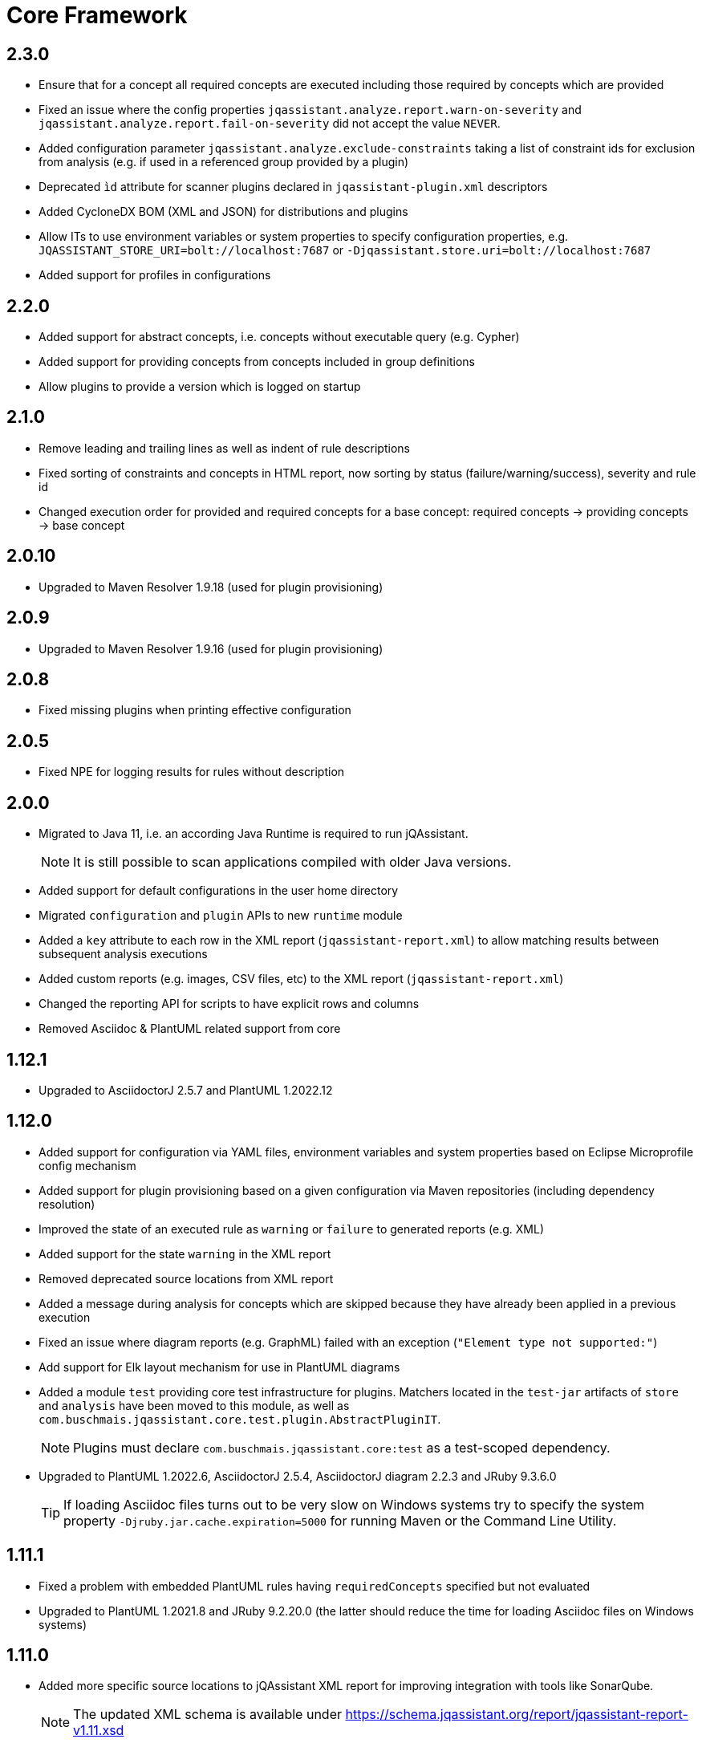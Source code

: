 = Core Framework

== 2.3.0

* Ensure that for a concept all required concepts are executed including those required by concepts which are provided
* Fixed an issue where the config properties `jqassistant.analyze.report.warn-on-severity` and `jqassistant.analyze.report.fail-on-severity` did not accept the value `NEVER`.
* Added configuration parameter `jqassistant.analyze.exclude-constraints` taking a list of constraint ids for exclusion from analysis (e.g. if used in a referenced group provided by a plugin)
* Deprecated `ìd` attribute for scanner plugins declared in `jqassistant-plugin.xml` descriptors
* Added CycloneDX BOM (XML and JSON) for distributions and plugins
* Allow ITs to use environment variables or system properties to specify configuration properties, e.g. `JQASSISTANT_STORE_URI=bolt://localhost:7687` or `-Djqassistant.store.uri=bolt://localhost:7687`
* Added support for profiles in configurations

== 2.2.0

* Added support for abstract concepts, i.e. concepts without executable query (e.g. Cypher)
* Added support for providing concepts from concepts included in group definitions
* Allow plugins to provide a version which is logged on startup

== 2.1.0

* Remove leading and trailing lines as well as indent of rule descriptions
* Fixed sorting of constraints and concepts in HTML report, now sorting by status (failure/warning/success), severity and rule id
* Changed execution order for provided and required concepts for a base concept: required concepts -> providing concepts -> base concept

== 2.0.10

* Upgraded to Maven Resolver 1.9.18 (used for plugin provisioning)

== 2.0.9

* Upgraded to Maven Resolver 1.9.16 (used for plugin provisioning)

== 2.0.8

* Fixed missing plugins when printing effective configuration

== 2.0.5

* Fixed NPE for logging results for rules without description

== 2.0.0
* Migrated to Java 11, i.e. an according Java Runtime is required to run jQAssistant.
+
NOTE: It is still possible to scan applications compiled with older Java versions.
* Added support for default configurations in the user home directory
* Migrated `configuration` and `plugin` APIs to new `runtime` module
* Added a `key` attribute to each row in the XML report (`jqassistant-report.xml`) to allow matching results between subsequent analysis executions
* Added custom reports (e.g. images, CSV files, etc) to the XML report (`jqassistant-report.xml`)
* Changed the reporting API for scripts to have explicit rows and columns
* Removed Asciidoc & PlantUML related support from core

== 1.12.1
* Upgraded to AsciidoctorJ 2.5.7 and PlantUML 1.2022.12

== 1.12.0
* Added support for configuration via YAML files, environment variables and system properties based on Eclipse Microprofile config mechanism
* Added support for plugin provisioning based on a given configuration via Maven repositories (including dependency resolution)
* Improved the state of an executed rule as `warning` or `failure` to generated reports (e.g. XML)
* Added support for the state `warning` in the XML report
* Removed deprecated source locations from XML report
* Added a message during analysis for concepts which are skipped because they have already been applied in a previous execution
* Fixed an issue where diagram reports (e.g. GraphML) failed with an exception (`"Element type not supported:"`)
* Add support for Elk layout mechanism for use in PlantUML diagrams
* Added a module `test` providing core test infrastructure for plugins. Matchers located in the `test-jar` artifacts of `store` and `analysis` have been moved to this module, as well as `com.buschmais.jqassistant.core.test.plugin.AbstractPluginIT`.
+
NOTE: Plugins must declare `com.buschmais.jqassistant.core:test` as a test-scoped dependency.
* Upgraded to PlantUML 1.2022.6, AsciidoctorJ 2.5.4, AsciidoctorJ diagram 2.2.3 and JRuby 9.3.6.0
+
TIP: If loading Asciidoc files turns out to be very slow on Windows systems try to specify the system property
`-Djruby.jar.cache.expiration=5000` for running Maven or the Command Line Utility.

== 1.11.1
* Fixed a problem with embedded PlantUML rules having `requiredConcepts` specified but not evaluated
* Upgraded to PlantUML 1.2021.8 and JRuby 9.2.20.0 (the latter should reduce the time for loading Asciidoc files on Windows systems)

== 1.11.0
* Added more specific source locations to jQAssistant XML report for improving integration with tools like SonarQube.
+
NOTE: The updated XML schema is available under https://schema.jqassistant.org/report/jqassistant-report-v1.11.xsd[]
* Optimized query used for resetting the store.

== 1.10.1

* Added support for `neo4j://` and `neo4j+s://` protocols for connecting to remote Neo4j (cluster) instances

== 1.10.0

* Concepts may provide to existing concepts to extend them, e.g. a pre-defined concept `java:GeneratedType` which is required by other rules (e.g. Spring related constraints) can be extended by a project specific concept `my-project:GeneratedType`:
+
[source,xml]
----
<!-- pre-defined concept, e.g. from the Java plugin -->
<concept id="java:GeneratedType">
  <cypher><![CDATA[
    MATCH
      (a:Artifact)-[:CONTAINS]->(generated:Java:Type:Generated)
    RETURN
      a as Artifact, count(generated) as GeneratedTypes
    ]]></cypher>
</concept>

<!-- project specific concept providing to the pre-defined concept -->
<concept id="my-project:GeneratedType">
  <cypher><![CDATA[
    MATCH
      (generated:Java:Type)
    WHERE
      generated.fqn starts with "com.acme.generated"
    SET
      generated:Generated
    RETURN
      count(generated) as GeneratedTypes
    ]]></cypher>
  <providesConcept refId="java:GeneratedType"/>
</concept>
----
+
Provided concepts may be used in Asciidoc and YAML files as well:
+
[source,asciidoc]
....
[[my-project:GeneratedType]]
[source,cypher,role=concept,providesConcepts="java:GeneratedType"]
----
  MATCH
    ...
----
....
+
[source,yaml]
----
concepts:
  - id: my-project:GeneratedType
    providesConcepts:
      - refId: java:GeneratedType
    source: |
      MATCH
        ...
----

* A warning is logged if execution of a rule (concept/constraint) exceeds 5 seconds
* The store is now available for custom report plugins via `ReportContext#getStore()`
* The XML Schema description for plugins for jQAssistant has been
  updated and is now available in version 1.10.
  Please update your existing plugins
  by using `xmlns:jpd="http://schema.jqassistant.org/plugin/v1.10"`
  as namespace declaration for your plugin descriptors.
* Starting with this version, it is recommended to assign a unique
  id to each plugin. In later versions of jQAssistant, this id
  can be used to refer to its plugin in the upcoming new
  configuration mechanism. +
   +
  A possible plugin descriptor could look like this:
+
[source, xml]
----
  <jpd:jqassistant-plugin
        xmlns:jpd="http://schema.jqassistant.org/plugin/v1.10"
        xmlns:xsi="http://www.w3.org/2001/XMLSchema-instance"
        xsi:schemaLocation="http://schema.jqassistant.org/plugin/v1.10
                            https://schema.jqassistant.org/plugin/jqassistant-plugin-v1.10.xsd"
        name="myPlugin" id="myorganisation.myplugin">
  </jpd:jqassistant-plugin>
----
* Upgraded bundled AsciidoctorJ to 2.5.1
+
NOTE: This might break plugins relying on the before used AsciidoctorJ 1.5 API. Migration is straight-forward and described https://docs.asciidoctor.org/asciidoctorj/latest/guides/extension-migration-guide-16-to-20/[here^].

== 1.9.0

* Fixed an issue for loading jQAssistant plugins on JDK 11

== 1.8.0

* Fixed a StackOverflowError if a concepts requires itself, e.g. by using wildcards (see https://github.com/jQAssistant/jqa-core-framework/issues/29[issue])
* Changed the namespace for the XML schemas of rule, plugin and report descriptors and provided schema locations that can be resolved by editors/IDEs (see https://github.com/jQAssistant/jqa-core-framework/issues/32[issue])
* Changes for plugin developers:
** Moved package `com.buschmais.jqassistant.core.analysis.api.rule` to `com.buschmais.jqassistant.rule.api.model`
** Moved package `com.buschmais.jqassistant.core.analysis.api.report` to `com.buschmais.jqassistant.report.api.model`
** Plugins using classes from these packages just need to adopt their imports, no other changes have been applied
* Upgraded to XO 1.0.0
** The release comes with a https://github.com/buschmais/extended-objects/issues/173[change] that possibly breaks existing plugin implementations: property related annotations (e.g. `@Property`, `@Relationship`) must be placed on Getters, an error will be reported at startup if such annotation is found on a Setter.
* Removed APOC and Graph Algorithms libraries

== 1.7.0

* Removed deprecated class `com.buschmais.jqassistant.core.report.api.AbstractReportPlugin`, report plugins must
  be migrated to implement `com.buschmais.jqassistant.core.report.api.ReportPlugin`
* A warning will now be logged if there is no rule source parser who is able to
  read and parse the rule source.
* Fixed an issue where plugins could not register Asciidoctor extensions when used within the CLI

== 1.5.0

* Allow wildcards `*` and `?` for referencing rules to be included in a group or required concepts
* Added `builder()` method to `com.buschmais.jqassistant.core.analysis.api.Result` to ease instance creation in script rules.

== 1.4.0

* Fixed a problem of parsing AsciiDoc files containing definition lists
* API change (breaking): Added `ReportContext` as 1st parameter to `ReportPlugin#initialize`

== 1.3.0

* Upgraded backend to support remote connections using Bolt protocol to existing Neo4j 3.x+ installations
* Upgraded embedded Neo4j database to 2.3.10
* Raised default severity for concepts to MINOR and constraints to MAJOR
* Added support for default severities for groups, concepts and rules
* Added `min` and `max` attributes to verification strategies for rule results

== 1.2.0

* Upgraded to Neo4j 2.3.8.
* Added support for array properties in reports (e.g. HTML).
* Added support for rule parameters.



